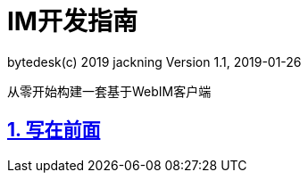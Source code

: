 = IM开发指南
bytedesk(c) 2019 jackning Version 1.1, 2019-01-26

:doctype: book
:icons: font
:source-highlighter: highlightjs
:sectnums:
:toc: left
:toclevels: 4
:toc-title: IM从0到1
:experimental:
:description: 打造企业级即时通讯系统
:keywords: 微服务 SpringBoot SpringCloud
:imagesdir: ./img
:sectlinks:
:operation-curl-request-title: Example request
:operation-http-response-title: Example response

从零开始构建一套基于WebIM客户端

== 写在前面

